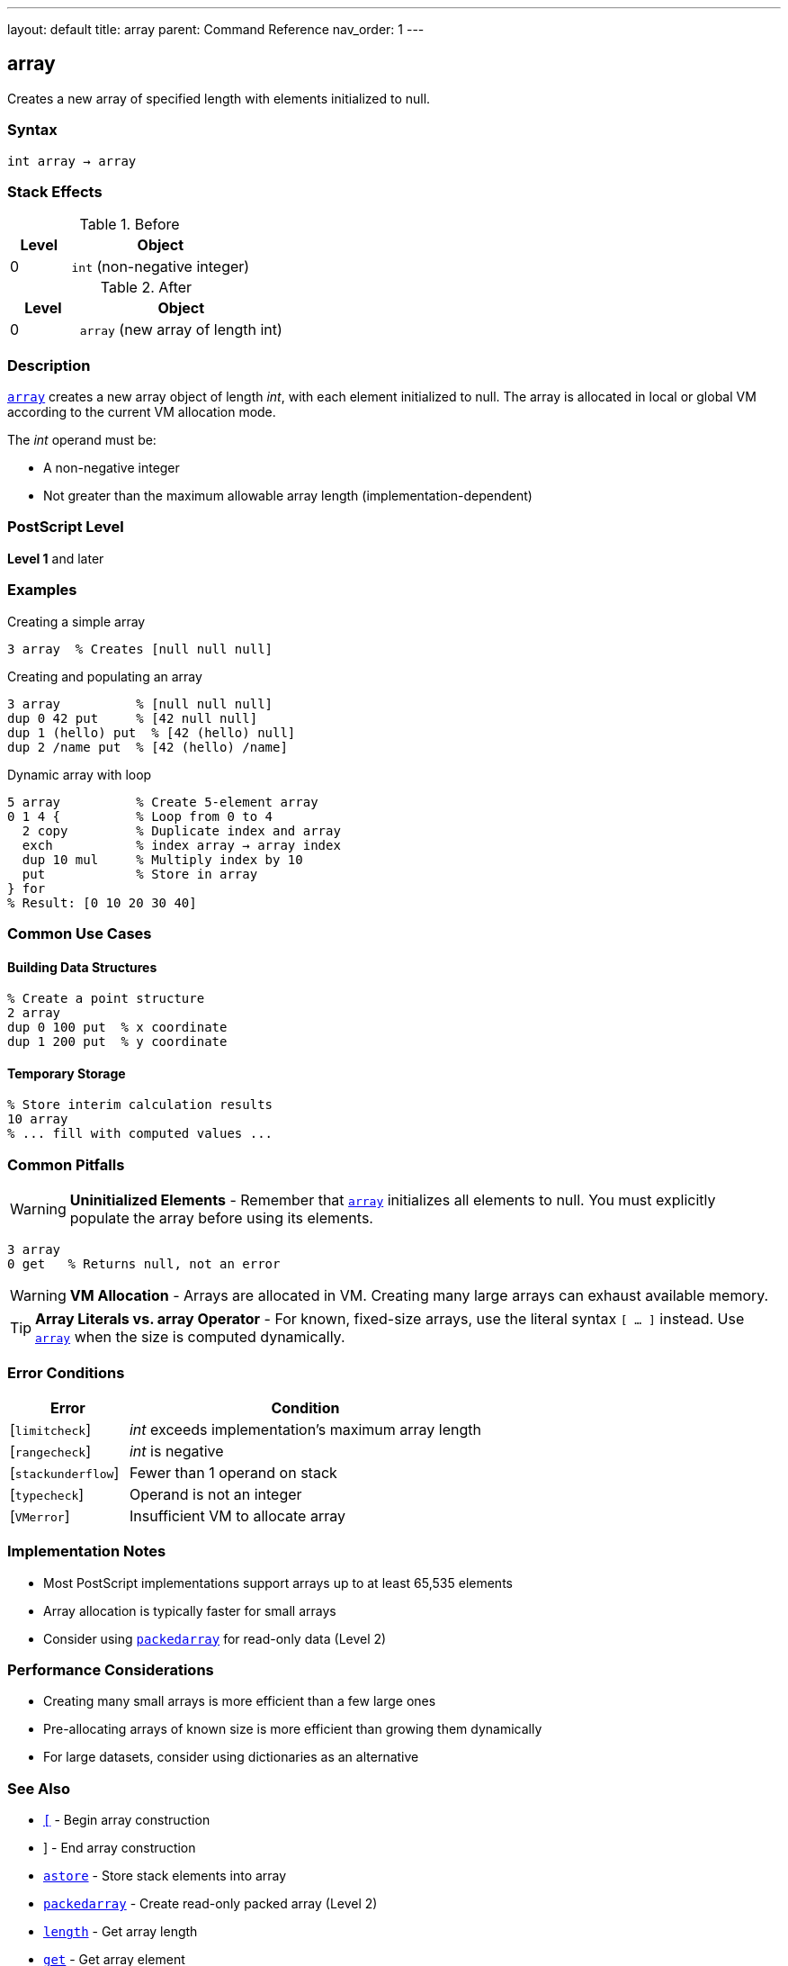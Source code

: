 ---
layout: default
title: array
parent: Command Reference
nav_order: 1
---

== array

Creates a new array of specified length with elements initialized to null.

=== Syntax

----
int array → array
----

=== Stack Effects

.Before
[cols="1,3"]
|===
| Level | Object

| 0
| `int` (non-negative integer)
|===

.After
[cols="1,3"]
|===
| Level | Object

| 0
| `array` (new array of length int)
|===

=== Description

link:/docs/commands/references/array/[`array`] creates a new array object of length _int_, with each element initialized to null. The array is allocated in local or global VM according to the current VM allocation mode.

The _int_ operand must be:

* A non-negative integer
* Not greater than the maximum allowable array length (implementation-dependent)

=== PostScript Level

*Level 1* and later

=== Examples

.Creating a simple array
[source,postscript]
----
3 array  % Creates [null null null]
----

.Creating and populating an array
[source,postscript]
----
3 array          % [null null null]
dup 0 42 put     % [42 null null]
dup 1 (hello) put  % [42 (hello) null]
dup 2 /name put  % [42 (hello) /name]
----

.Dynamic array with loop
[source,postscript]
----
5 array          % Create 5-element array
0 1 4 {          % Loop from 0 to 4
  2 copy         % Duplicate index and array
  exch           % index array → array index
  dup 10 mul     % Multiply index by 10
  put            % Store in array
} for
% Result: [0 10 20 30 40]
----

=== Common Use Cases

==== Building Data Structures

[source,postscript]
----
% Create a point structure
2 array
dup 0 100 put  % x coordinate
dup 1 200 put  % y coordinate
----

==== Temporary Storage

[source,postscript]
----
% Store interim calculation results
10 array
% ... fill with computed values ...
----

=== Common Pitfalls

WARNING: *Uninitialized Elements* - Remember that link:/docs/commands/references/array/[`array`] initializes all elements to null. You must explicitly populate the array before using its elements.

[source,postscript]
----
3 array
0 get   % Returns null, not an error
----

WARNING: *VM Allocation* - Arrays are allocated in VM. Creating many large arrays can exhaust available memory.

TIP: *Array Literals vs. array Operator* - For known, fixed-size arrays, use the literal syntax `[ ... ]` instead. Use link:/docs/commands/references/array/[`array`] when the size is computed dynamically.

=== Error Conditions

[cols="1,3"]
|===
| Error | Condition

| [`limitcheck`]
| _int_ exceeds implementation's maximum array length

| [`rangecheck`]
| _int_ is negative

| [`stackunderflow`]
| Fewer than 1 operand on stack

| [`typecheck`]
| Operand is not an integer

| [`VMerror`]
| Insufficient VM to allocate array
|===

=== Implementation Notes

* Most PostScript implementations support arrays up to at least 65,535 elements
* Array allocation is typically faster for small arrays
* Consider using link:/docs/commands/references/packedarray/[`packedarray`] for read-only data (Level 2)

=== Performance Considerations

* Creating many small arrays is more efficient than a few large ones
* Pre-allocating arrays of known size is more efficient than growing them dynamically
* For large datasets, consider using dictionaries as an alternative

=== See Also

* link:/docs/commands/references/left-bracket/[`[`] - Begin array construction
* link:/docs/commands/references/right-bracket/[`]`] - End array construction
* link:/docs/commands/references/astore/[`astore`] - Store stack elements into array
* link:/docs/commands/references/packedarray/[`packedarray`] - Create read-only packed array (Level 2)
* link:/docs/commands/references/length/[`length`] - Get array length
* link:/docs/commands/references/get/[`get`] - Get array element
* link:/docs/commands/references/put/[`put`] - Put value into array